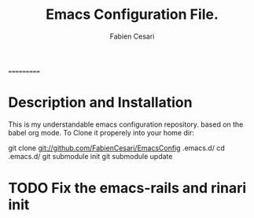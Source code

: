 #+TITLE: Emacs Configuration File.
#+AUTHOR:  Fabien Cesari
#+EMAIL: fabien.cesari@gmail.com

===========
* Description and Installation
#+BEGIN_TEXT 
This is my understandable emacs configuration repository. based on the babel org mode.
To Clone it properely into your home dir:

git clone git://github.com/FabienCesari/EmacsConfig .emacs.d/
cd .emacs.d/
git submodule init
git submodule update
#+END_TEXT


* TODO Fix the emacs-rails and rinari init
